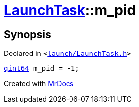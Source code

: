 [#LaunchTask-m_pid]
= xref:LaunchTask.adoc[LaunchTask]::m&lowbar;pid
:relfileprefix: ../
:mrdocs:


== Synopsis

Declared in `&lt;https://github.com/PrismLauncher/PrismLauncher/blob/develop/launcher/launch/LaunchTask.h#L124[launch&sol;LaunchTask&period;h]&gt;`

[source,cpp,subs="verbatim,replacements,macros,-callouts"]
----
xref:qint64.adoc[qint64] m&lowbar;pid = &hyphen;1;
----



[.small]#Created with https://www.mrdocs.com[MrDocs]#
